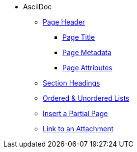 * AsciiDoc
** xref:page-header.adoc[Page Header]
*** xref:page-header.adoc#page-title[Page Title]
*** xref:page-header.adoc#page-meta[Page Metadata]
*** xref:page-header.adoc#page-attrs[Page Attributes]
** xref:section-headings.adoc[Section Headings]
** xref:ordered-and-unordered-lists.adoc[Ordered & Unordered Lists]
** xref:include-partial-page.adoc[Insert a Partial Page]
** xref:link-to-attachment.adoc[Link to an Attachment]
